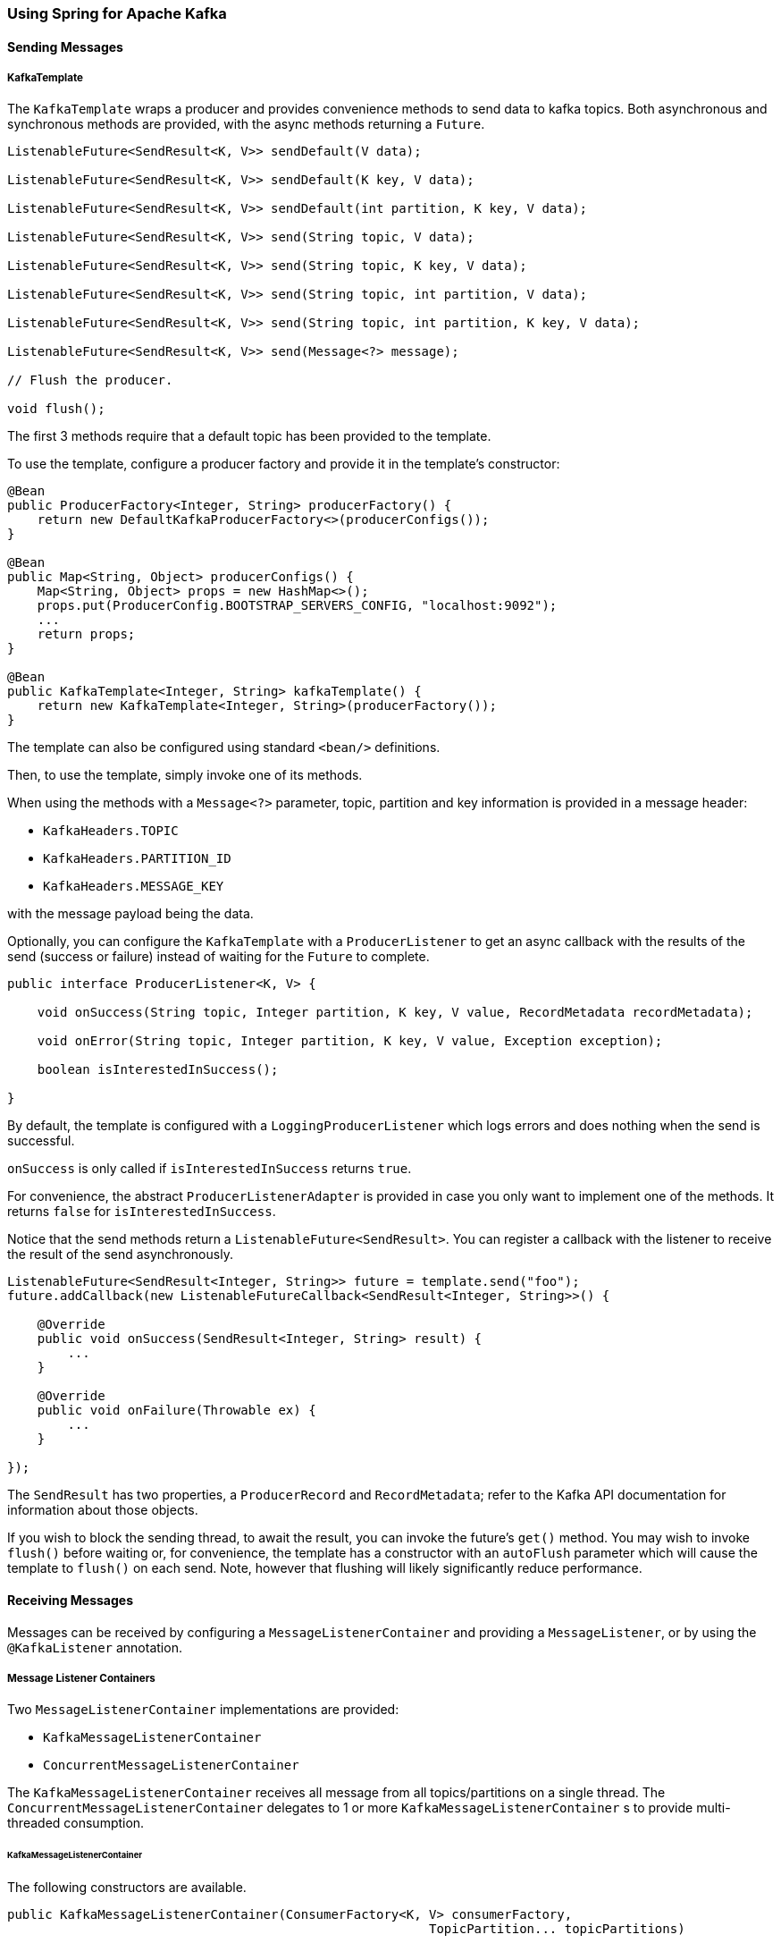 [[kafka]]
=== Using Spring for Apache Kafka

==== Sending Messages

===== KafkaTemplate

The `KafkaTemplate` wraps a producer and provides convenience methods to send data to kafka topics.
Both asynchronous and synchronous methods are provided, with the async methods returning a `Future`.

[source, java]
----
ListenableFuture<SendResult<K, V>> sendDefault(V data);

ListenableFuture<SendResult<K, V>> sendDefault(K key, V data);

ListenableFuture<SendResult<K, V>> sendDefault(int partition, K key, V data);

ListenableFuture<SendResult<K, V>> send(String topic, V data);

ListenableFuture<SendResult<K, V>> send(String topic, K key, V data);

ListenableFuture<SendResult<K, V>> send(String topic, int partition, V data);

ListenableFuture<SendResult<K, V>> send(String topic, int partition, K key, V data);

ListenableFuture<SendResult<K, V>> send(Message<?> message);

// Flush the producer.

void flush();
----

The first 3 methods require that a default topic has been provided to the template.

To use the template, configure a producer factory and provide it in the template's constructor:

[source, java]
----
@Bean
public ProducerFactory<Integer, String> producerFactory() {
    return new DefaultKafkaProducerFactory<>(producerConfigs());
}

@Bean
public Map<String, Object> producerConfigs() {
    Map<String, Object> props = new HashMap<>();
    props.put(ProducerConfig.BOOTSTRAP_SERVERS_CONFIG, "localhost:9092");
    ...
    return props;
}

@Bean
public KafkaTemplate<Integer, String> kafkaTemplate() {
    return new KafkaTemplate<Integer, String>(producerFactory());
}
----

The template can also be configured using standard `<bean/>` definitions.

Then, to use the template, simply invoke one of its methods.

When using the methods with a `Message<?>` parameter, topic, partition and key information is provided in a message
header:

- `KafkaHeaders.TOPIC`
- `KafkaHeaders.PARTITION_ID`
- `KafkaHeaders.MESSAGE_KEY`

with the message payload being the data.

Optionally, you can configure the `KafkaTemplate` with a `ProducerListener` to get an async callback with the
results of the send (success or failure) instead of waiting for the `Future` to complete.

[source, java]
----
public interface ProducerListener<K, V> {

    void onSuccess(String topic, Integer partition, K key, V value, RecordMetadata recordMetadata);

    void onError(String topic, Integer partition, K key, V value, Exception exception);

    boolean isInterestedInSuccess();

}
----

By default, the template is configured with a `LoggingProducerListener` which logs errors and does nothing when the
send is successful.

`onSuccess` is only called if `isInterestedInSuccess` returns `true`.

For convenience, the abstract `ProducerListenerAdapter` is provided in case you only want to implement one of the
methods.
It returns `false` for `isInterestedInSuccess`.

Notice that the send methods return a `ListenableFuture<SendResult>`.
You can register a callback with the listener to receive the result of the send asynchronously.

[source, java]
----
ListenableFuture<SendResult<Integer, String>> future = template.send("foo");
future.addCallback(new ListenableFutureCallback<SendResult<Integer, String>>() {

    @Override
    public void onSuccess(SendResult<Integer, String> result) {
        ...
    }

    @Override
    public void onFailure(Throwable ex) {
        ...
    }

});
----

The `SendResult` has two properties, a `ProducerRecord` and `RecordMetadata`; refer to the Kafka API documentation
for information about those objects.

If you wish to block the sending thread, to await the result, you can invoke the future's `get()` method.
You may wish to invoke `flush()` before waiting or, for convenience, the template has a constructor with an `autoFlush`
parameter which will cause the template to `flush()` on each send.
Note, however that flushing will likely significantly reduce performance.

==== Receiving Messages

Messages can be received by configuring a `MessageListenerContainer` and providing a `MessageListener`, or by
using the `@KafkaListener` annotation.

===== Message Listener Containers

Two `MessageListenerContainer` implementations are provided:

- `KafkaMessageListenerContainer`
- `ConcurrentMessageListenerContainer`

The `KafkaMessageListenerContainer` receives all message from all topics/partitions on a single thread.
The `ConcurrentMessageListenerContainer` delegates to 1 or more `KafkaMessageListenerContainer` s to provide
multi-threaded consumption.

====== KafkaMessageListenerContainer

The following constructors are available.

[source, java]
----
public KafkaMessageListenerContainer(ConsumerFactory<K, V> consumerFactory,
                                                        TopicPartition... topicPartitions)

public KafkaMessageListenerContainer(ConsumerFactory<K, V> consumerFactory,
														ConsumerRebalanceListener consumerRebalanceListener,
                                                        TopicPartition... topicPartitions)

public KafkaMessageListenerContainer(ConsumerFactory<K, V> consumerFactory, String... topics)

public KafkaMessageListenerContainer(ConsumerFactory<K, V> consumerFactory,
														ConsumerRebalanceListener consumerRebalanceListener,
														String... topics)

public KafkaMessageListenerContainer(ConsumerFactory<K, V> consumerFactory,
                                                        Pattern topicPattern)

public KafkaMessageListenerContainer(ConsumerFactory<K, V> consumerFactory,
														ConsumerRebalanceListener consumerRebalanceListener,
                                                        Pattern topicPattern)
----

Each takes a `ConsumerFactory` and information about topics and partitions.

The first takes a list of `TopicPartition` arguments to explicitly instruct the container which partitions to use
(using the consumer `assign()` method).
The third takes a list of topics and Kafka allocates the partitions based on the `group.id` property - distributing
partitions across the group.
The fifth is similar to the third, but uses a regex `Pattern` to select the topics.
The second, forth and sixth constructors are similar to first, third and fifth respectively with additional
user-provided `consumerRebalanceListener` implementation.

====== ConcurrentMessageListenerContainer

The constructors are similar to the `KafkaListenerContainer`:

[source, java]
----
public ConcurrentMessageListenerContainer(ConsumerFactory<K, V> consumerFactory, TopicPartition... topicPartitions)

public ConcurrentMessageListenerContainer(ConsumerFactory<K, V> consumerFactory, String... topics)

public ConcurrentMessageListenerContainer(ConsumerFactory<K, V> consumerFactory, Pattern topicPattern)
----

It also has a property `concurrency`, e.g. `container.setConcurrency(3)` will create 3
`KafkaMessageListenerContainer` s.

You can also configure rebalance listener by using `consumerRebalanceListener` property.

For the second and third container, kafka will distribute the partitions across the consumers.
For the first constructor, the `ConcurrentMessageListenerContainer` distributes the `TopicPartition` s across the
delegate `KafkaMessageListenerContainer` s.

If, say, 6 `TopicPartition` s are provided and the `concurrency` is 3; each container will get 2 partitions.
For 5 `TopicPartition` s, 2 containers will get 2 partitions and the third will get 1.
If the `concurrency` is greater than the number of `TopicPartitions`, the `concurrency` will be adjusted down such that
each container will get one partition.

====== Committing Offsets

Several options are provided for committing offsets.
If the `enable.auto.commit` consumer property is true, kafka will auto-commit the offsets according to its
configuration.
If it is false, the containers support the following `AckMode` s.

The consumer `poll()` method will return one or more `ConsumerRecords`; the `MessageListener` is called for each record;
the following describes the action taken by the container for each `AckMode` :

- RECORD - call `commitAsync()` when the listener returns after processing the record.
- BATCH - call `commitAsync()` when all the records returned by the `poll()` have been processed.
- TIME - call `commitAsync()` when all the records returned by the `poll()` have been processed as long as the `ackTime`
since the last commit has been exceeded.
- COUNT - call `commitAsync()` when all the records returned by the `poll()` have been processed as long as `ackCount`
records have been received since the last commit.
- COUNT_TIME - similar to TIME and COUNT but the commit is performed if either condition is true.
- MANUAL - the message listener (`AcknowledgingMessageListener`) is responsible to `acknowledge()` the `Acknowledgment`;
after which, the same semantics as `COUNT_TIME` are applied.
- MANUAL_IMMEDIATE - call `commitAsync()` immediately when the `Acknowledgment.acknowledge()` method is called by the
listener - must be executed on the container's thread.
- MANUAL_IMMEDIATE_SYNC - call `commitSync()` immediately when the `Acknowledgment.acknowledge()` method is called by
the listener - must be executed on the container's thread.

NOTE: `MANUAL`, `MANUAL_IMMEDIATE`, and `MANUAL_IMMEDIATE_SYNC` require the listener to be an
`AcknowledgingMessageListener`.

[source, java]
----
public interface AcknowledgingMessageListener<K, V> {

	void onMessage(ConsumerRecord<K, V> record, Acknowledgment acknowledgment);

}

public interface Acknowledgment {

	void acknowledge();

}
----

This gives the listener control over when offsets are committed.

===== @KafkaListener Annotation

The `@KafkaListener` annotation provides a mechanism for simple POJO listeners:

[source, java]
----
public class Listener {

    @KafkaListener(id = "foo", topics = "myTopic")
    public void listen(String data) {
        ...
    }

}
----

This mechanism requires a listener container factory, which is used to configure the underlying
`ConcurrentMessageListenerContainer`: by default, a bean with name `kafkaListenerContainerFactory` is expected.

[source, java]
----
@Bean
KafkaListenerContainerFactory<ConcurrentMessageListenerContainer<Integer, String>>
                    kafkaListenerContainerFactory() {
    ConcurrentKafkaListenerContainerFactory<Integer, String> factory =
                            new ConcurrentKafkaListenerContainerFactory<>();
    factory.setConsumerFactory(consumerFactory());
    factory.setConcurrency(3);
    return factory;
}

@Bean
public ConsumerFactory<Integer, String> consumerFactory() {
    return new DefaultKafkaConsumerFactory<>(consumerConfigs());
}

@Bean
public Map<String, Object> consumerConfigs() {
    Map<String, Object> props = new HashMap<>();
    props.put(ProducerConfig.BOOTSTRAP_SERVERS_CONFIG, embeddedKafka.getBrokersAsString());
    ...
    return props;
}
----

You can also configure POJO listeners with explicit topics and partitions:

[source, java]
----
@KafkaListener(id = "bar", topicPartitions =
        { @TopicPartition(topic = "topic1", partitions = { "0", "1" }),
          @TopicPartition(topic = "topic2", partitions = { "0", "1" })
        })
public void listen(ConsumerRecord<?, ?> record) {
    ...
}
----

When using manual `AckMode`, the listener can also be provided with the `Acknowledgment`; this example also shows
how to use a different container factory.

[source, java]
----
@KafkaListener(id = "baz", topics = "myTopic",
          containerFactory = "kafkaManualAckListenerContainerFactory")
public void listen(String data, Acknowledgment ack) {
    ...
    ack.acknowledge();
}
----

Finally, metadata about the message is available from message headers:

[source, java]
----
@KafkaListener(id = "qux", topicPattern = "myTopic1")
public void listen(@Payload String foo,
        @Header(KafkaHeaders.RECEIVED_MESSAGE_KEY) Integer key,
        @Header(KafkaHeaders.RECEIVED_PARTITION_ID) int partition,
        @Header(KafkaHeaders.RECEIVED_TOPIC) String topic) {
    ...
}
----

===== Handling Duplicates

In certain scenarios, such as rebalancing, a message may be redelivered that has already been processed.
The framework cannot know whether such a message has been processed or not, that is an application-level
function.
This is known as the http://www.enterpriseintegrationpatterns.com/patterns/messaging/IdempotentReceiver.html[Idempotent
Receiver] pattern and Spring Integration provides an
http://docs.spring.io/spring-integration/reference/html/messaging-endpoints-chapter.html#idempotent-receiver
[implementation thereof].

The Spring for Apache Kafka project also provides some assistance by means of the `DeDuplicatingMessageListenerAdapter`
classe, which can wrap your `MessageListener`.
This class takes an implementation of `DeDuplicationStrategy` where you implement the `isDuplicate` method to signal
that a message is a duplicate and should be discarded.

Similarly, when using `@KafkaListener`, the `DeDuplicationStrategy` can be injected into the container factory.

A wrapper is not provided for the `AcknowledgingMessageListener` because you might need to acknowledge the duplicated
message.

==== Serialization/Deserialization and Message Conversion

Apache Kafka provides a high-level API for serializing/deserializing record values as well as their keys.
It is present with the `org.apache.kafka.common.serialization.Serializer<T>` and
`org.apache.kafka.common.serialization.Deserializer<T>` abstractions with some built-in implementations.
Meanwhile we can specify simple (de)serializer classes using Producer and/or Consumer configuration properties, e.g.:
[source, java]
----
props.put(ConsumerConfig.KEY_DESERIALIZER_CLASS_CONFIG, IntegerDeserializer.class);
props.put(ConsumerConfig.VALUE_DESERIALIZER_CLASS_CONFIG, StringDeserializer.class);
...
props.put(ProducerConfig.KEY_SERIALIZER_CLASS_CONFIG, IntegerSerializer.class);
props.put(ProducerConfig.VALUE_SERIALIZER_CLASS_CONFIG, StringSerializer.class);
----
for more complex or particular cases, the `KafkaConsumer`, and therefore `KafkaProducer`, provides overloaded
constructors to accept `(De)Serializer` instances for `keys` and/or `values`, respectively.

To meet this API, the `DefaultKafkaProducerFactory` and `DefaultKafkaConsumerFactory` also provide properties to allow
to inject a custom `(De)Serializer` to target `Producer`/`Consumer`.

For this purpose Spring for Apache Kafka also provides `JsonSerializer`/`JsonDeserializer` implementations based on the
Jackson JSON processor.
When `JsonSerializer` is pretty simple and just lets to write any Java object as a JSON `byte[]`, the `JsonDeserializer`
requires an additional `Class<?> targetType` argument to allow to deserializer consumed `byte[]` to the proper target
object.
The `JsonDeserializer` can be extended to the particular generic type, when the last one is resolved at runtime,
instead of compile-time additional `type` argument:
[source, java]
----
JsonDeserializer<Bar> barDeserializer = new JsonDeserializer<>(Bar.class);
...
JsonDeserializer<Foo> fooDeserializer = new JsonDeserializer<Foo>() { };
----
Both `JsonSerializer` and `JsonDeserializer` can be customized with provided `ObjectMapper`.
Plus you can extend them to implement some particular configuration logic in the
`configure(Map<String, ?> configs, boolean isKey)` method.

Although `Serializer`/`Deserializer` API is pretty simple and flexible from the low-level Kafka `Consumer` and
`Producer` perspective, it is not enough on the Messaging level, where `KafkaTemplate` and `@KafkaListener` are present.
To easy convert to/from `org.springframework.messaging.Message`, Spring for Apache Kafka provides `MessageConverter`
 abstraction with the `MessagingMessageConverter` implementation and its `StringJsonMessageConverter` customization.
The `MessageConverter` can be injected into `KafkaTemplate` instance directly and via
`AbstractKafkaListenerContainerFactory` bean definition for the `@KafkaListener.containerFactory()` property:
[source, java]
----
@Bean
public KafkaListenerContainerFactory<?> kafkaJsonListenerContainerFactory() {
    ConcurrentKafkaListenerContainerFactory<Integer, String> factory =
        new ConcurrentKafkaListenerContainerFactory<>();
    factory.setConsumerFactory(consumerFactory());
    factory.setMessageConverter(new StringJsonMessageConverter());
    return factory;
}
...
@KafkaListener(topics = "jsonData",
                containerFactory = "kafkaJsonListenerContainerFactory")
public void jsonListener(Foo foo) {
...
}
----
